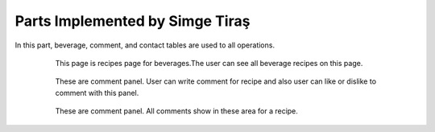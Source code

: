 Parts Implemented by Simge Tiraş
================================
In this part, beverage, comment, and contact tables are used to all operations.

   .. figure:: beverage-menu.jpeg
      :scale: 50 %
      :alt: The recipes of all beverages

      This page is recipes page for beverages.The user can see all beverage recipes on this page.
      
	  
   .. figure:: beverage-recipe.PNG
      :scale: 50 %
      :alt: The recipe page for a beverage

		This page is an recipes page for beverages. The user can see all information about this beverage in this page. Also,
	  user can write a comment for this beverage if user sign in before.
	  
	  
   .. figure:: add-recipe.PNG
      :scale: 50 %
      :alt: Food Add

		This page for adding recipes in the website. The user can add a recipe which type do you want by choosing on dropdown.
	  Also, the user should enter all information about the foods, desserts and beverages to add.
	  
	
   .. figure:: beverage-edit.PNG
      :scale: 50 %
      :alt: Editing for beverage
	  
	  This page for editing beverage's recipes. The user can edit their recipes if is necessary. In this page, the user edit some information about recipe.
		
		
   .. figure:: comment-panel.PNG
      :scale: 50 %
      :alt: comments panel 

      These are comment panel. User can write comment for recipe and also user can like or dislike to comment with this panel.

		
   .. figure:: commentfood.PNG
      :scale: 50 %
      :alt: All comments

      These are comment panel. All comments show in these area for a recipe.
	  
	  
   .. figure:: homepage2.PNG
      :scale: 50 %
      :alt: Last recipes and popular comments

      This page is home page. We created 3 there box to pass the food, beverage and desserts menus. Also, we showed the last recipes that have been added into website at the bottom.
	  At the last, we show the most popular comments on the home page.

	  
   .. figure:: contact.PNG
      :scale: 50 %
      :alt: Contact panel 

      This page was created for contact. If somebody wants to send an message to admins about the recipes or website or other problems, he/she can use this page.
	  After sending message, this message are showing on the admin page.

	  
   .. figure:: all-contact.PNG
      :scale: 50 %
      :alt: All contacts showing at this page

      All contacts are showing on this page by the admin. This page only displayed on the admins. Therefore, when the user send a message, admin display them,
	  and if the admin wants to delete this message, they can delete with trash icon. Also, if they not to delete this message, they can check the message. When to check the messsage,
	  the tick icon will turn on green.